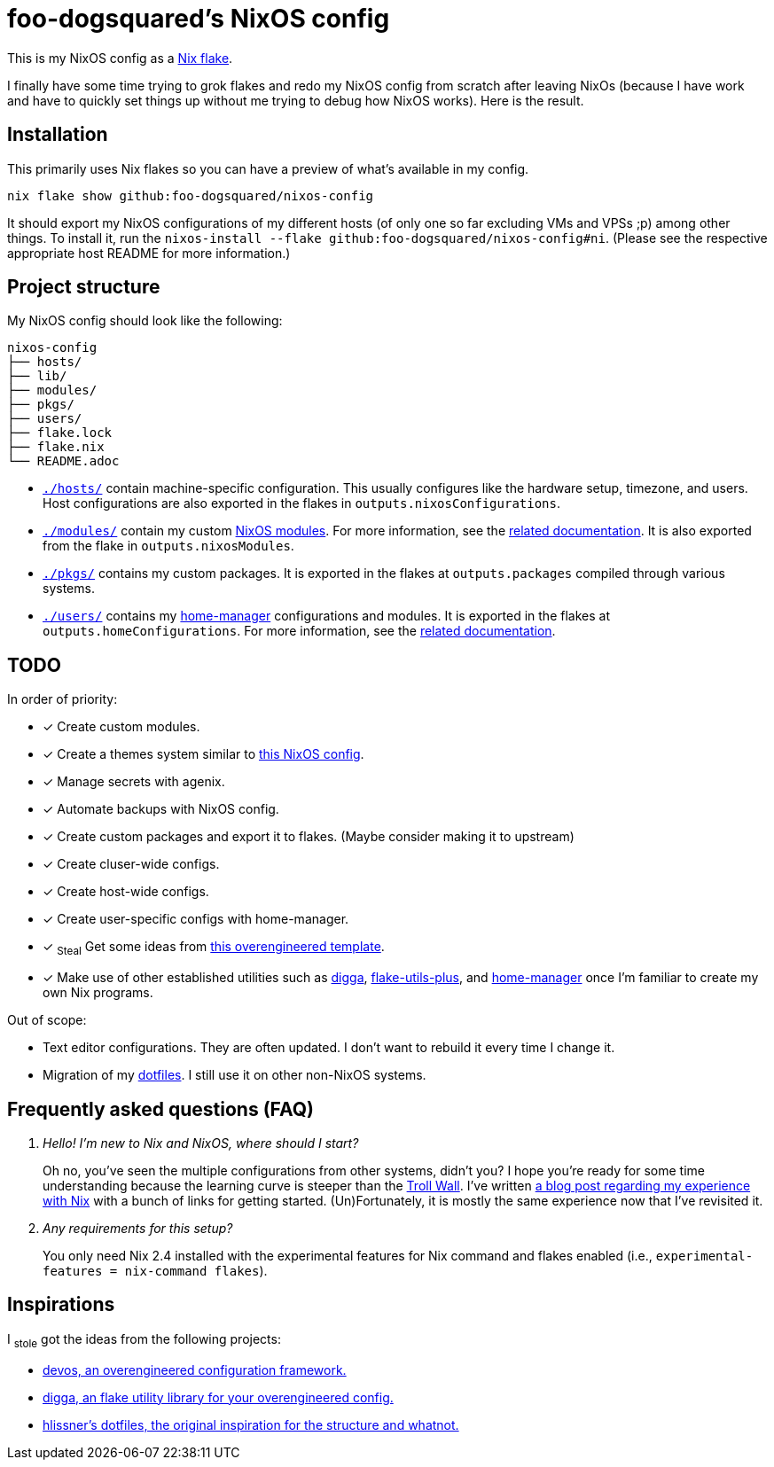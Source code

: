 = foo-dogsquared's NixOS config
:todo:

This is my NixOS config as a link:https://www.tweag.io/blog/2020-05-25-flakes/[Nix flake].

I finally have some time trying to grok flakes and redo my NixOS config from scratch after leaving NixOs (because I have work and have to quickly set things up without me trying to debug how NixOS works).
Here is the result.




== Installation

This primarily uses Nix flakes so you can have a preview of what's available in my config.

[source, shell]
----
nix flake show github:foo-dogsquared/nixos-config
----

It should export my NixOS configurations of my different hosts (of only one so far excluding VMs and VPSs ;p) among other things.
To install it, run the `nixos-install --flake github:foo-dogsquared/nixos-config#ni`.
(Please see the respective appropriate host README for more information.)




== Project structure

My NixOS config should look like the following:

[source, tree]
----
nixos-config
├── hosts/
├── lib/
├── modules/
├── pkgs/
├── users/
├── flake.lock
├── flake.nix
└── README.adoc
----

* link:./hosts/[`./hosts/`] contain machine-specific configuration.
This usually configures like the hardware setup, timezone, and users.
Host configurations are also exported in the flakes in `outputs.nixosConfigurations`.

* link:./modules/[`./modules/`] contain my custom link:https://nixos.org/manual/nixos/stable/index.html#sec-writing-modules[NixOS modules].
For more information, see the link:./modules/README.adoc[related documentation].
It is also exported from the flake in `outputs.nixosModules`.

* link:./pkgs/[`./pkgs/`] contains my custom packages.
It is exported in the flakes at `outputs.packages` compiled through various systems.

* link:./users/[`./users/`] contains my link:https://github.com/nix-community/home-manager[home-manager] configurations and modules.
It is exported in the flakes at `outputs.homeConfigurations`.
For more information, see the link:./users/README.adoc[related documentation].




== TODO

In order of priority:

* [x] Create custom modules.
* [x] Create a themes system similar to link:https://github.com/hlissner/dotfiles[this NixOS config].
* [x] Manage secrets with agenix.
* [x] Automate backups with NixOS config.
* [x] Create custom packages and export it to flakes. (Maybe consider making it to upstream)
* [x] Create cluser-wide configs.
* [x] Create host-wide configs.
* [x] Create user-specific configs with home-manager.
* [x] ~Steal~ Get some ideas from link:https://github.com/divnix/devos[this overengineered template].
* [x] Make use of other established utilities such as link:https://github.com/divnix/digga/[digga], link:https://github.com/gytis-ivaskevicius/flake-utils-plus[flake-utils-plus], and link:https://github.com/nix-community/home-manager[home-manager] once I'm familiar to create my own Nix programs.

Out of scope:

* Text editor configurations.
They are often updated. I don't want to rebuild it every time I change it.

* Migration of my link:https://github.com/foo-dogsquared/dotfiles[dotfiles].
I still use it on other non-NixOS systems.




== Frequently asked questions (FAQ)

[qanda]
Hello! I'm new to Nix and NixOS, where should I start?::
Oh no, you've seen the multiple configurations from other systems, didn't you?
I hope you're ready for some time understanding because the learning curve is steeper than the link:https://en.wikipedia.org/wiki/Troll_Wall[Troll Wall].
I've written link:https://foo-dogsquared.github.io/blog/posts/moving-into-nixos/[a blog post regarding my experience with Nix] with a bunch of links for getting started.
(Un)Fortunately, it is mostly the same experience now that I've revisited it.

Any requirements for this setup?::
You only need Nix 2.4 installed with the experimental features for Nix command and flakes enabled (i.e., `experimental-features = nix-command flakes`).




== Inspirations

I ~stole~ got the ideas from the following projects:

* link:https://github.com/divnix/devos[devos, an overengineered configuration framework.]
* link:https://github.com/divnix/digga/[digga, an flake utility library for your overengineered config.]
* link:https://github.com/hlissner/dotfiles/[hlissner's dotfiles, the original inspiration for the structure and whatnot.]
